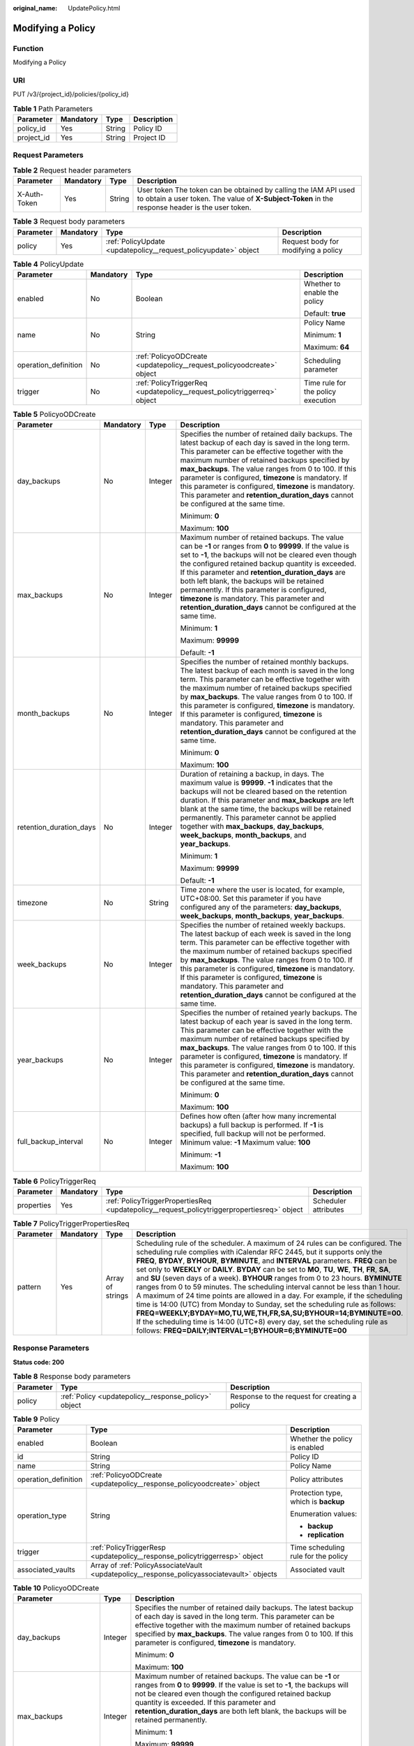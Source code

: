 :original_name: UpdatePolicy.html

.. _UpdatePolicy:

Modifying a Policy
==================

Function
--------

Modifying a Policy

URI
---

PUT /v3/{project_id}/policies/{policy_id}

.. table:: **Table 1** Path Parameters

   ========== ========= ====== ===========
   Parameter  Mandatory Type   Description
   ========== ========= ====== ===========
   policy_id  Yes       String Policy ID
   project_id Yes       String Project ID
   ========== ========= ====== ===========

Request Parameters
------------------

.. table:: **Table 2** Request header parameters

   +--------------+-----------+--------+---------------------------------------------------------------------------------------------------------------------------------------------------------------------+
   | Parameter    | Mandatory | Type   | Description                                                                                                                                                         |
   +==============+===========+========+=====================================================================================================================================================================+
   | X-Auth-Token | Yes       | String | User token The token can be obtained by calling the IAM API used to obtain a user token. The value of **X-Subject-Token** in the response header is the user token. |
   +--------------+-----------+--------+---------------------------------------------------------------------------------------------------------------------------------------------------------------------+

.. table:: **Table 3** Request body parameters

   +-----------+-----------+-----------------------------------------------------------------+-------------------------------------+
   | Parameter | Mandatory | Type                                                            | Description                         |
   +===========+===========+=================================================================+=====================================+
   | policy    | Yes       | :ref:`PolicyUpdate <updatepolicy__request_policyupdate>` object | Request body for modifying a policy |
   +-----------+-----------+-----------------------------------------------------------------+-------------------------------------+

.. _updatepolicy__request_policyupdate:

.. table:: **Table 4** PolicyUpdate

   +----------------------+-----------------+-------------------------------------------------------------------------+------------------------------------+
   | Parameter            | Mandatory       | Type                                                                    | Description                        |
   +======================+=================+=========================================================================+====================================+
   | enabled              | No              | Boolean                                                                 | Whether to enable the policy       |
   |                      |                 |                                                                         |                                    |
   |                      |                 |                                                                         | Default: **true**                  |
   +----------------------+-----------------+-------------------------------------------------------------------------+------------------------------------+
   | name                 | No              | String                                                                  | Policy Name                        |
   |                      |                 |                                                                         |                                    |
   |                      |                 |                                                                         | Minimum: **1**                     |
   |                      |                 |                                                                         |                                    |
   |                      |                 |                                                                         | Maximum: **64**                    |
   +----------------------+-----------------+-------------------------------------------------------------------------+------------------------------------+
   | operation_definition | No              | :ref:`PolicyoODCreate <updatepolicy__request_policyoodcreate>` object   | Scheduling parameter               |
   +----------------------+-----------------+-------------------------------------------------------------------------+------------------------------------+
   | trigger              | No              | :ref:`PolicyTriggerReq <updatepolicy__request_policytriggerreq>` object | Time rule for the policy execution |
   +----------------------+-----------------+-------------------------------------------------------------------------+------------------------------------+

.. _updatepolicy__request_policyoodcreate:

.. table:: **Table 5** PolicyoODCreate

   +-------------------------+-----------------+-----------------+---------------------------------------------------------------------------------------------------------------------------------------------------------------------------------------------------------------------------------------------------------------------------------------------------------------------------------------------------------------------------------------------------------------------------------------------------------------------------------------------------+
   | Parameter               | Mandatory       | Type            | Description                                                                                                                                                                                                                                                                                                                                                                                                                                                                                       |
   +=========================+=================+=================+===================================================================================================================================================================================================================================================================================================================================================================================================================================================================================================+
   | day_backups             | No              | Integer         | Specifies the number of retained daily backups. The latest backup of each day is saved in the long term. This parameter can be effective together with the maximum number of retained backups specified by **max_backups**. The value ranges from 0 to 100. If this parameter is configured, **timezone** is mandatory. If this parameter is configured, **timezone** is mandatory. This parameter and **retention_duration_days** cannot be configured at the same time.                         |
   |                         |                 |                 |                                                                                                                                                                                                                                                                                                                                                                                                                                                                                                   |
   |                         |                 |                 | Minimum: **0**                                                                                                                                                                                                                                                                                                                                                                                                                                                                                    |
   |                         |                 |                 |                                                                                                                                                                                                                                                                                                                                                                                                                                                                                                   |
   |                         |                 |                 | Maximum: **100**                                                                                                                                                                                                                                                                                                                                                                                                                                                                                  |
   +-------------------------+-----------------+-----------------+---------------------------------------------------------------------------------------------------------------------------------------------------------------------------------------------------------------------------------------------------------------------------------------------------------------------------------------------------------------------------------------------------------------------------------------------------------------------------------------------------+
   | max_backups             | No              | Integer         | Maximum number of retained backups. The value can be **-1** or ranges from **0** to **99999**. If the value is set to **-1**, the backups will not be cleared even though the configured retained backup quantity is exceeded. If this parameter and **retention_duration_days** are both left blank, the backups will be retained permanently. If this parameter is configured, **timezone** is mandatory. This parameter and **retention_duration_days** cannot be configured at the same time. |
   |                         |                 |                 |                                                                                                                                                                                                                                                                                                                                                                                                                                                                                                   |
   |                         |                 |                 | Minimum: **1**                                                                                                                                                                                                                                                                                                                                                                                                                                                                                    |
   |                         |                 |                 |                                                                                                                                                                                                                                                                                                                                                                                                                                                                                                   |
   |                         |                 |                 | Maximum: **99999**                                                                                                                                                                                                                                                                                                                                                                                                                                                                                |
   |                         |                 |                 |                                                                                                                                                                                                                                                                                                                                                                                                                                                                                                   |
   |                         |                 |                 | Default: **-1**                                                                                                                                                                                                                                                                                                                                                                                                                                                                                   |
   +-------------------------+-----------------+-----------------+---------------------------------------------------------------------------------------------------------------------------------------------------------------------------------------------------------------------------------------------------------------------------------------------------------------------------------------------------------------------------------------------------------------------------------------------------------------------------------------------------+
   | month_backups           | No              | Integer         | Specifies the number of retained monthly backups. The latest backup of each month is saved in the long term. This parameter can be effective together with the maximum number of retained backups specified by **max_backups**. The value ranges from 0 to 100. If this parameter is configured, **timezone** is mandatory. If this parameter is configured, **timezone** is mandatory. This parameter and **retention_duration_days** cannot be configured at the same time.                     |
   |                         |                 |                 |                                                                                                                                                                                                                                                                                                                                                                                                                                                                                                   |
   |                         |                 |                 | Minimum: **0**                                                                                                                                                                                                                                                                                                                                                                                                                                                                                    |
   |                         |                 |                 |                                                                                                                                                                                                                                                                                                                                                                                                                                                                                                   |
   |                         |                 |                 | Maximum: **100**                                                                                                                                                                                                                                                                                                                                                                                                                                                                                  |
   +-------------------------+-----------------+-----------------+---------------------------------------------------------------------------------------------------------------------------------------------------------------------------------------------------------------------------------------------------------------------------------------------------------------------------------------------------------------------------------------------------------------------------------------------------------------------------------------------------+
   | retention_duration_days | No              | Integer         | Duration of retaining a backup, in days. The maximum value is **99999**. **-1** indicates that the backups will not be cleared based on the retention duration. If this parameter and **max_backups** are left blank at the same time, the backups will be retained permanently. This parameter cannot be applied together with **max_backups**, **day_backups**, **week_backups**, **month_backups**, and **year_backups**.                                                                      |
   |                         |                 |                 |                                                                                                                                                                                                                                                                                                                                                                                                                                                                                                   |
   |                         |                 |                 | Minimum: **1**                                                                                                                                                                                                                                                                                                                                                                                                                                                                                    |
   |                         |                 |                 |                                                                                                                                                                                                                                                                                                                                                                                                                                                                                                   |
   |                         |                 |                 | Maximum: **99999**                                                                                                                                                                                                                                                                                                                                                                                                                                                                                |
   |                         |                 |                 |                                                                                                                                                                                                                                                                                                                                                                                                                                                                                                   |
   |                         |                 |                 | Default: **-1**                                                                                                                                                                                                                                                                                                                                                                                                                                                                                   |
   +-------------------------+-----------------+-----------------+---------------------------------------------------------------------------------------------------------------------------------------------------------------------------------------------------------------------------------------------------------------------------------------------------------------------------------------------------------------------------------------------------------------------------------------------------------------------------------------------------+
   | timezone                | No              | String          | Time zone where the user is located, for example, UTC+08:00. Set this parameter if you have configured any of the parameters: **day_backups**, **week_backups**, **month_backups**, **year_backups**.                                                                                                                                                                                                                                                                                             |
   +-------------------------+-----------------+-----------------+---------------------------------------------------------------------------------------------------------------------------------------------------------------------------------------------------------------------------------------------------------------------------------------------------------------------------------------------------------------------------------------------------------------------------------------------------------------------------------------------------+
   | week_backups            | No              | Integer         | Specifies the number of retained weekly backups. The latest backup of each week is saved in the long term. This parameter can be effective together with the maximum number of retained backups specified by **max_backups**. The value ranges from 0 to 100. If this parameter is configured, **timezone** is mandatory. If this parameter is configured, **timezone** is mandatory. This parameter and **retention_duration_days** cannot be configured at the same time.                       |
   +-------------------------+-----------------+-----------------+---------------------------------------------------------------------------------------------------------------------------------------------------------------------------------------------------------------------------------------------------------------------------------------------------------------------------------------------------------------------------------------------------------------------------------------------------------------------------------------------------+
   | year_backups            | No              | Integer         | Specifies the number of retained yearly backups. The latest backup of each year is saved in the long term. This parameter can be effective together with the maximum number of retained backups specified by **max_backups**. The value ranges from 0 to 100. If this parameter is configured, **timezone** is mandatory. If this parameter is configured, **timezone** is mandatory. This parameter and **retention_duration_days** cannot be configured at the same time.                       |
   |                         |                 |                 |                                                                                                                                                                                                                                                                                                                                                                                                                                                                                                   |
   |                         |                 |                 | Minimum: **0**                                                                                                                                                                                                                                                                                                                                                                                                                                                                                    |
   |                         |                 |                 |                                                                                                                                                                                                                                                                                                                                                                                                                                                                                                   |
   |                         |                 |                 | Maximum: **100**                                                                                                                                                                                                                                                                                                                                                                                                                                                                                  |
   +-------------------------+-----------------+-----------------+---------------------------------------------------------------------------------------------------------------------------------------------------------------------------------------------------------------------------------------------------------------------------------------------------------------------------------------------------------------------------------------------------------------------------------------------------------------------------------------------------+
   | full_backup_interval    | No              | Integer         | Defines how often (after how many incremental backups) a full backup is performed. If **-1** is specified, full backup will not be performed. Minimum value: **-1** Maximum value: **100**                                                                                                                                                                                                                                                                                                        |
   |                         |                 |                 |                                                                                                                                                                                                                                                                                                                                                                                                                                                                                                   |
   |                         |                 |                 | Minimum: **-1**                                                                                                                                                                                                                                                                                                                                                                                                                                                                                   |
   |                         |                 |                 |                                                                                                                                                                                                                                                                                                                                                                                                                                                                                                   |
   |                         |                 |                 | Maximum: **100**                                                                                                                                                                                                                                                                                                                                                                                                                                                                                  |
   +-------------------------+-----------------+-----------------+---------------------------------------------------------------------------------------------------------------------------------------------------------------------------------------------------------------------------------------------------------------------------------------------------------------------------------------------------------------------------------------------------------------------------------------------------------------------------------------------------+

.. _updatepolicy__request_policytriggerreq:

.. table:: **Table 6** PolicyTriggerReq

   +------------+-----------+---------------------------------------------------------------------------------------------+----------------------+
   | Parameter  | Mandatory | Type                                                                                        | Description          |
   +============+===========+=============================================================================================+======================+
   | properties | Yes       | :ref:`PolicyTriggerPropertiesReq <updatepolicy__request_policytriggerpropertiesreq>` object | Scheduler attributes |
   +------------+-----------+---------------------------------------------------------------------------------------------+----------------------+

.. _updatepolicy__request_policytriggerpropertiesreq:

.. table:: **Table 7** PolicyTriggerPropertiesReq

   +-----------+-----------+------------------+-------------------------------------------------------------------------------------------------------------------------------------------------------------------------------------------------------------------------------------------------------------------------------------------------------------------------------------------------------------------------------------------------------------------------------------------------------------------------------------------------------------------------------------------------------------------------------------------------------------------------------------------------------------------------------------------------------------------------------------------------------------------------------------------------------------------------------------------------------------------------------------------------------------------+
   | Parameter | Mandatory | Type             | Description                                                                                                                                                                                                                                                                                                                                                                                                                                                                                                                                                                                                                                                                                                                                                                                                                                                                                                       |
   +===========+===========+==================+===================================================================================================================================================================================================================================================================================================================================================================================================================================================================================================================================================================================================================================================================================================================================================================================================================================================================================================================+
   | pattern   | Yes       | Array of strings | Scheduling rule of the scheduler. A maximum of 24 rules can be configured. The scheduling rule complies with iCalendar RFC 2445, but it supports only the **FREQ**, **BYDAY**, **BYHOUR**, **BYMINUTE**, and **INTERVAL** parameters. **FREQ** can be set only to **WEEKLY** or **DAILY**. **BYDAY** can be set to **MO**, **TU**, **WE**, **TH**, **FR**, **SA**, and **SU** (seven days of a week). **BYHOUR** ranges from 0 to 23 hours. **BYMINUTE** ranges from 0 to 59 minutes. The scheduling interval cannot be less than 1 hour. A maximum of 24 time points are allowed in a day. For example, if the scheduling time is 14:00 (UTC) from Monday to Sunday, set the scheduling rule as follows: **FREQ=WEEKLY;BYDAY=MO,TU,WE,TH,FR,SA,SU;BYHOUR=14;BYMINUTE=00**. If the scheduling time is 14:00 (UTC+8) every day, set the scheduling rule as follows: **FREQ=DAILY;INTERVAL=1;BYHOUR=6;BYMINUTE=00** |
   +-----------+-----------+------------------+-------------------------------------------------------------------------------------------------------------------------------------------------------------------------------------------------------------------------------------------------------------------------------------------------------------------------------------------------------------------------------------------------------------------------------------------------------------------------------------------------------------------------------------------------------------------------------------------------------------------------------------------------------------------------------------------------------------------------------------------------------------------------------------------------------------------------------------------------------------------------------------------------------------------+

Response Parameters
-------------------

**Status code: 200**

.. table:: **Table 8** Response body parameters

   +-----------+------------------------------------------------------+-----------------------------------------------+
   | Parameter | Type                                                 | Description                                   |
   +===========+======================================================+===============================================+
   | policy    | :ref:`Policy <updatepolicy__response_policy>` object | Response to the request for creating a policy |
   +-----------+------------------------------------------------------+-----------------------------------------------+

.. _updatepolicy__response_policy:

.. table:: **Table 9** Policy

   +-----------------------+--------------------------------------------------------------------------------------------+--------------------------------------+
   | Parameter             | Type                                                                                       | Description                          |
   +=======================+============================================================================================+======================================+
   | enabled               | Boolean                                                                                    | Whether the policy is enabled        |
   +-----------------------+--------------------------------------------------------------------------------------------+--------------------------------------+
   | id                    | String                                                                                     | Policy ID                            |
   +-----------------------+--------------------------------------------------------------------------------------------+--------------------------------------+
   | name                  | String                                                                                     | Policy Name                          |
   +-----------------------+--------------------------------------------------------------------------------------------+--------------------------------------+
   | operation_definition  | :ref:`PolicyoODCreate <updatepolicy__response_policyoodcreate>` object                     | Policy attributes                    |
   +-----------------------+--------------------------------------------------------------------------------------------+--------------------------------------+
   | operation_type        | String                                                                                     | Protection type, which is **backup** |
   |                       |                                                                                            |                                      |
   |                       |                                                                                            | Enumeration values:                  |
   |                       |                                                                                            |                                      |
   |                       |                                                                                            | -  **backup**                        |
   |                       |                                                                                            | -  **replication**                   |
   +-----------------------+--------------------------------------------------------------------------------------------+--------------------------------------+
   | trigger               | :ref:`PolicyTriggerResp <updatepolicy__response_policytriggerresp>` object                 | Time scheduling rule for the policy  |
   +-----------------------+--------------------------------------------------------------------------------------------+--------------------------------------+
   | associated_vaults     | Array of :ref:`PolicyAssociateVault <updatepolicy__response_policyassociatevault>` objects | Associated vault                     |
   +-----------------------+--------------------------------------------------------------------------------------------+--------------------------------------+

.. _updatepolicy__response_policyoodcreate:

.. table:: **Table 10** PolicyoODCreate

   +-------------------------+-----------------------+-------------------------------------------------------------------------------------------------------------------------------------------------------------------------------------------------------------------------------------------------------------------------------------------------------------------------------------------------+
   | Parameter               | Type                  | Description                                                                                                                                                                                                                                                                                                                                     |
   +=========================+=======================+=================================================================================================================================================================================================================================================================================================================================================+
   | day_backups             | Integer               | Specifies the number of retained daily backups. The latest backup of each day is saved in the long term. This parameter can be effective together with the maximum number of retained backups specified by **max_backups**. The value ranges from 0 to 100. If this parameter is configured, **timezone** is mandatory.                         |
   |                         |                       |                                                                                                                                                                                                                                                                                                                                                 |
   |                         |                       | Minimum: **0**                                                                                                                                                                                                                                                                                                                                  |
   |                         |                       |                                                                                                                                                                                                                                                                                                                                                 |
   |                         |                       | Maximum: **100**                                                                                                                                                                                                                                                                                                                                |
   +-------------------------+-----------------------+-------------------------------------------------------------------------------------------------------------------------------------------------------------------------------------------------------------------------------------------------------------------------------------------------------------------------------------------------+
   | max_backups             | Integer               | Maximum number of retained backups. The value can be **-1** or ranges from **0** to **99999**. If the value is set to **-1**, the backups will not be cleared even though the configured retained backup quantity is exceeded. If this parameter and **retention_duration_days** are both left blank, the backups will be retained permanently. |
   |                         |                       |                                                                                                                                                                                                                                                                                                                                                 |
   |                         |                       | Minimum: **1**                                                                                                                                                                                                                                                                                                                                  |
   |                         |                       |                                                                                                                                                                                                                                                                                                                                                 |
   |                         |                       | Maximum: **99999**                                                                                                                                                                                                                                                                                                                              |
   |                         |                       |                                                                                                                                                                                                                                                                                                                                                 |
   |                         |                       | Default: **-1**                                                                                                                                                                                                                                                                                                                                 |
   +-------------------------+-----------------------+-------------------------------------------------------------------------------------------------------------------------------------------------------------------------------------------------------------------------------------------------------------------------------------------------------------------------------------------------+
   | month_backups           | Integer               | Specifies the number of retained monthly backups. The latest backup of each month is saved in the long term. This parameter can be effective together with the maximum number of retained backups specified by **max_backups**. The value ranges from 0 to 100. If this parameter is configured, **timezone** is mandatory.                     |
   |                         |                       |                                                                                                                                                                                                                                                                                                                                                 |
   |                         |                       | Minimum: **0**                                                                                                                                                                                                                                                                                                                                  |
   |                         |                       |                                                                                                                                                                                                                                                                                                                                                 |
   |                         |                       | Maximum: **100**                                                                                                                                                                                                                                                                                                                                |
   +-------------------------+-----------------------+-------------------------------------------------------------------------------------------------------------------------------------------------------------------------------------------------------------------------------------------------------------------------------------------------------------------------------------------------+
   | retention_duration_days | Integer               | Duration of retaining a backup, in days. The maximum value is **99999**. **-1** indicates that the backups will not be cleared based on the retention duration. If this parameter and **max_backups** are left blank at the same time, the backups will be retained permanently.                                                                |
   |                         |                       |                                                                                                                                                                                                                                                                                                                                                 |
   |                         |                       | Minimum: **1**                                                                                                                                                                                                                                                                                                                                  |
   |                         |                       |                                                                                                                                                                                                                                                                                                                                                 |
   |                         |                       | Maximum: **99999**                                                                                                                                                                                                                                                                                                                              |
   |                         |                       |                                                                                                                                                                                                                                                                                                                                                 |
   |                         |                       | Default: **-1**                                                                                                                                                                                                                                                                                                                                 |
   +-------------------------+-----------------------+-------------------------------------------------------------------------------------------------------------------------------------------------------------------------------------------------------------------------------------------------------------------------------------------------------------------------------------------------+
   | timezone                | String                | Time zone where the user is located, for example, UTC+08:00. Set this parameter if you have configured any of the parameters: **day_backups**, **week_backups**, **month_backups**, **year_backups**.                                                                                                                                           |
   +-------------------------+-----------------------+-------------------------------------------------------------------------------------------------------------------------------------------------------------------------------------------------------------------------------------------------------------------------------------------------------------------------------------------------+
   | week_backups            | Integer               | Specifies the number of retained weekly backups. The latest backup of each week is saved in the long term. This parameter can be effective together with the maximum number of retained backups specified by **max_backups**. The value ranges from 0 to 100. If this parameter is configured, **timezone** is mandatory.                       |
   +-------------------------+-----------------------+-------------------------------------------------------------------------------------------------------------------------------------------------------------------------------------------------------------------------------------------------------------------------------------------------------------------------------------------------+
   | year_backups            | Integer               | Specifies the number of retained yearly backups. The latest backup of each year is saved in the long term. This parameter can be effective together with the maximum number of retained backups specified by **max_backups**. The value ranges from 0 to 100. If this parameter is configured, **timezone** is mandatory.                       |
   |                         |                       |                                                                                                                                                                                                                                                                                                                                                 |
   |                         |                       | Minimum: **0**                                                                                                                                                                                                                                                                                                                                  |
   |                         |                       |                                                                                                                                                                                                                                                                                                                                                 |
   |                         |                       | Maximum: **100**                                                                                                                                                                                                                                                                                                                                |
   +-------------------------+-----------------------+-------------------------------------------------------------------------------------------------------------------------------------------------------------------------------------------------------------------------------------------------------------------------------------------------------------------------------------------------+
   | full_backup_interval    | Integer               | Defines how often (after how many incremental backups) a full backup is performed. If **-1** is specified, full backup will not be performed. Minimum value: **-1** Maximum value: **100**                                                                                                                                                      |
   |                         |                       |                                                                                                                                                                                                                                                                                                                                                 |
   |                         |                       | Minimum: **-1**                                                                                                                                                                                                                                                                                                                                 |
   |                         |                       |                                                                                                                                                                                                                                                                                                                                                 |
   |                         |                       | Maximum: **100**                                                                                                                                                                                                                                                                                                                                |
   +-------------------------+-----------------------+-------------------------------------------------------------------------------------------------------------------------------------------------------------------------------------------------------------------------------------------------------------------------------------------------------------------------------------------------+

.. _updatepolicy__response_policytriggerresp:

.. table:: **Table 11** PolicyTriggerResp

   +-----------------------+------------------------------------------------------------------------------------------------+------------------------------------------------------------------------------+
   | Parameter             | Type                                                                                           | Description                                                                  |
   +=======================+================================================================================================+==============================================================================+
   | id                    | String                                                                                         | Scheduler ID                                                                 |
   +-----------------------+------------------------------------------------------------------------------------------------+------------------------------------------------------------------------------+
   | name                  | String                                                                                         | Scheduler name                                                               |
   +-----------------------+------------------------------------------------------------------------------------------------+------------------------------------------------------------------------------+
   | properties            | :ref:`PolicyTriggerPropertiesResp <updatepolicy__response_policytriggerpropertiesresp>` object | Scheduler attributes                                                         |
   +-----------------------+------------------------------------------------------------------------------------------------+------------------------------------------------------------------------------+
   | type                  | String                                                                                         | Scheduler type. Currently, only **time** (periodic scheduling) is supported. |
   |                       |                                                                                                |                                                                              |
   |                       |                                                                                                | Enumeration values:                                                          |
   |                       |                                                                                                |                                                                              |
   |                       |                                                                                                | -  **time**                                                                  |
   +-----------------------+------------------------------------------------------------------------------------------------+------------------------------------------------------------------------------+

.. _updatepolicy__response_policytriggerpropertiesresp:

.. table:: **Table 12** PolicyTriggerPropertiesResp

   +------------+------------------+-------------------------------------------------------------------------------------------------------------------------------------------------------------------------------------------------------------------------------------------------------------------------------------------------------------------------------------------------------------------------------------------------------------------------------------------------------------------------------------------------------------------------------------------------------------------------------------------------------------------------------------------------------------------------------------------------------------------------------------------------------------------------------------------------------------------------------------------------------------------------------------------------------------------+
   | Parameter  | Type             | Description                                                                                                                                                                                                                                                                                                                                                                                                                                                                                                                                                                                                                                                                                                                                                                                                                                                                                                       |
   +============+==================+===================================================================================================================================================================================================================================================================================================================================================================================================================================================================================================================================================================================================================================================================================================================================================================================================================================================================================================================+
   | pattern    | Array of strings | Scheduling rule of the scheduler. A maximum of 24 rules can be configured. The scheduling rule complies with iCalendar RFC 2445, but it supports only the **FREQ**, **BYDAY**, **BYHOUR**, **BYMINUTE**, and **INTERVAL** parameters. **FREQ** can be set only to **WEEKLY** or **DAILY**. **BYDAY** can be set to **MO**, **TU**, **WE**, **TH**, **FR**, **SA**, and **SU** (seven days of a week). **BYHOUR** ranges from 0 to 23 hours. **BYMINUTE** ranges from 0 to 59 minutes. The scheduling interval cannot be less than 1 hour. A maximum of 24 time points are allowed in a day. For example, if the scheduling time is 14:00 (UTC) from Monday to Sunday, set the scheduling rule as follows: **FREQ=WEEKLY;BYDAY=MO,TU,WE,TH,FR,SA,SU;BYHOUR=14;BYMINUTE=00**. If the scheduling time is 14:00 (UTC+8) every day, set the scheduling rule as follows: **FREQ=DAILY;INTERVAL=1;BYHOUR=6;BYMINUTE=00** |
   +------------+------------------+-------------------------------------------------------------------------------------------------------------------------------------------------------------------------------------------------------------------------------------------------------------------------------------------------------------------------------------------------------------------------------------------------------------------------------------------------------------------------------------------------------------------------------------------------------------------------------------------------------------------------------------------------------------------------------------------------------------------------------------------------------------------------------------------------------------------------------------------------------------------------------------------------------------------+
   | start_time | String           | Start time of the scheduler, for example, **2020-01-08 09:59:49**                                                                                                                                                                                                                                                                                                                                                                                                                                                                                                                                                                                                                                                                                                                                                                                                                                                 |
   +------------+------------------+-------------------------------------------------------------------------------------------------------------------------------------------------------------------------------------------------------------------------------------------------------------------------------------------------------------------------------------------------------------------------------------------------------------------------------------------------------------------------------------------------------------------------------------------------------------------------------------------------------------------------------------------------------------------------------------------------------------------------------------------------------------------------------------------------------------------------------------------------------------------------------------------------------------------+

.. _updatepolicy__response_policyassociatevault:

.. table:: **Table 13** PolicyAssociateVault

   ==================== ====== =================================
   Parameter            Type   Description
   ==================== ====== =================================
   destination_vault_id String ID of the associated remote vault
   vault_id             String Vault ID
   ==================== ====== =================================

Example Requests
----------------

Modifying a backup policy with backups automatically executed at 14:00 everyday and with each backup saved for one day

.. code-block:: text

   PUT https://{endpoint}/v3/f841e01fd2b14e7fa41b6ae7aa6b0594/policies/cbb3ce6f-3332-4e7c-b98e-77290d8471ff

   {
     "policy" : {
       "enabled" : true,
       "name" : "policy001",
       "operation_definition" : {
         "day_backups" : 0,
         "month_backups" : 0,
         "max_backups" : 1,
         "timezone" : "UTC+08:00",
         "week_backups" : 0,
         "year_backups" : 0
       },
       "trigger" : {
         "properties" : {
           "pattern" : [ "FREQ=WEEKLY;BYDAY=MO,TU,WE,TH,FR,SA,SU;BYHOUR=14;BYMINUTE=00" ]
         }
       }
     }
   }

Example Responses
-----------------

**Status code: 200**

OK

.. code-block::

   {
     "policy" : {
       "name" : "policy001",
       "associated_vaults" : [ ],
       "enabled" : true,
       "trigger" : {
         "properties" : {
           "pattern" : [ "FREQ=WEEKLY;BYDAY=MO,TU,WE,TH,FR,SA,SU;BYHOUR=14;BYMINUTE=00" ],
           "start_time" : "2019-05-08T06:57:05.000+00:00"
         },
         "type" : "time",
         "id" : "d67269a6-5369-42d7-8150-5254bd446328",
         "name" : "default"
       },
       "operation_definition" : {
         "max_backups" : 1,
         "year_backups" : 0,
         "day_backups" : 0,
         "month_backups" : 0,
         "week_backups" : 0,
         "timezone" : "UTC+08:00"
       },
       "operation_type" : "backup",
       "id" : "cbb3ce6f-3332-4e7c-b98e-77290d8471ff"
     }
   }

Status Codes
------------

=========== ===========
Status Code Description
=========== ===========
200         OK
=========== ===========

Error Codes
-----------

See :ref:`Error Codes <errorcode>`.
